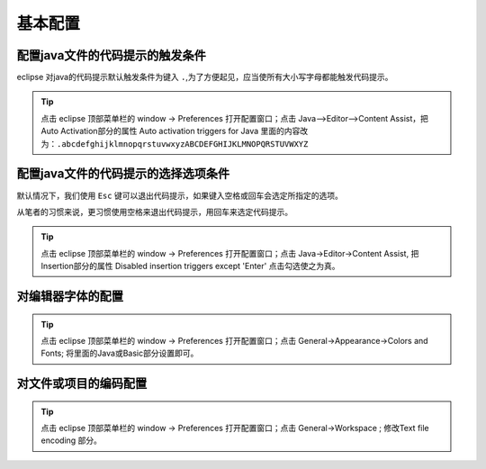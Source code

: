 ===============
基本配置
===============


配置java文件的代码提示的触发条件
---------------------------------

eclipse 对java的代码提示默认触发条件为键入 ``.``,为了方便起见，应当使所有大小写字母都能触发代码提示。

.. tip:: 

   点击 eclipse 顶部菜单栏的 window -> Preferences 打开配置窗口；点击 Java–>Editor–>Content Assist，把Auto Activation部分的属性 Auto activation triggers for Java 里面的内容改为：``.abcdefghijklmnopqrstuvwxyzABCDEFGHIJKLMNOPQRSTUVWXYZ``


配置java文件的代码提示的选择选项条件
----------------------------------------

默认情况下，我们使用 ``Esc`` 键可以退出代码提示，如果键入空格或回车会选定所指定的选项。

从笔者的习惯来说，更习惯使用空格来退出代码提示，用回车来选定代码提示。

.. tip::

   点击 eclipse 顶部菜单栏的 window -> Preferences 打开配置窗口；点击 Java→Editor→Content Assist, 把 Insertion部分的属性 Disabled insertion triggers except 'Enter' 点击勾选使之为真。

对编辑器字体的配置
--------------------

.. tip::

   点击 eclipse 顶部菜单栏的 window -> Preferences 打开配置窗口；点击 General->Appearance->Colors and Fonts; 将里面的Java或Basic部分设置即可。

对文件或项目的编码配置
-------------------------

.. tip:: 

   点击 eclipse 顶部菜单栏的 window -> Preferences 打开配置窗口；点击 General->Workspace ; 修改Text file encoding 部分。
